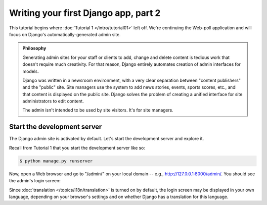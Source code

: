 =====================================
Writing your first Django app, part 2
=====================================

This tutorial begins where :doc:`Tutorial 1 </intro/tutorial01>` left off. We're
continuing the Web-poll application and will focus on Django's
automatically-generated admin site.

.. admonition:: Philosophy

    Generating admin sites for your staff or clients to add, change and delete
    content is tedious work that doesn't require much creativity. For that
    reason, Django entirely automates creation of admin interfaces for models.

    Django was written in a newsroom environment, with a very clear separation
    between "content publishers" and the "public" site. Site managers use the
    system to add news stories, events, sports scores, etc., and that content is
    displayed on the public site. Django solves the problem of creating a
    unified interface for site administrators to edit content.

    The admin isn't intended to be used by site visitors. It's for site
    managers.

Start the development server
============================

The Django admin site is activated by default. Let's start the development
server and explore it.

Recall from Tutorial 1 that you start the development server like so:

.. code-block:: bash

    $ python manage.py runserver

Now, open a Web browser and go to "/admin/" on your local domain -- e.g.,
http://127.0.0.1:8000/admin/. You should see the admin's login screen:

.. image:: _images/admin01.png
   :alt: Django admin login screen

Since :doc:`translation </topics/i18n/translation>` is turned on by default,
the login screen may be displayed in your own language, depending on your
browser's settings and on whether Django has a translation for this language.

